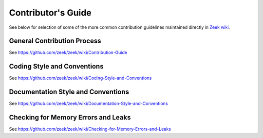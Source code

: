 
===================
Contributor's Guide
===================

See below for  selection of some of the more common contribution guidelines
maintained directly in `Zeek wiki
<https://github.com/zeek/zeek/wiki#contributors>`_.

General Contribution Process
============================

See https://github.com/zeek/zeek/wiki/Contribution-Guide

Coding Style and Conventions
============================

See https://github.com/zeek/zeek/wiki/Coding-Style-and-Conventions

Documentation Style and Conventions
===================================

See https://github.com/zeek/zeek/wiki/Documentation-Style-and-Conventions

Checking for Memory Errors and Leaks
====================================

See https://github.com/zeek/zeek/wiki/Checking-for-Memory-Errors-and-Leaks
